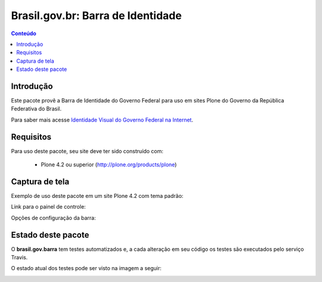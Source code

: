 **************************************
Brasil.gov.br: Barra de Identidade
**************************************

.. contents:: Conteúdo
   :depth: 2

Introdução
-----------

Este pacote provê a Barra de Identidade do Governo Federal para uso em
sites Plone do Governo da República Federativa do Brasil.

Para saber mais acesse `Identidade Visual do Governo Federal na 
Internet <http://epwg.governoeletronico.gov.br/barra/>`_.

Requisitos
------------

Para uso deste pacote, seu site deve ter sido construído com:

    * Plone 4.2 ou superior (http://plone.org/products/plone)

Captura de tela
------------------

Exemplo de uso deste pacote em um site Plone 4.2 com tema padrão:

.. image:: https://github.com/plonegovbr/brasil.gov.barra/raw/master/screenshot.png


Link para o painel de controle:

.. image:: https://github.com/plonegovbr/brasil.gov.barra/raw/master/screenshot-controle1.png

Opções de configuração da barra:

.. image:: https://github.com/plonegovbr/brasil.gov.barra/raw/master/screenshot-controle2.png

Estado deste pacote
---------------------

O **brasil.gov.barra** tem testes automatizados e, a cada alteração em seu
código os testes são executados pelo serviço Travis. 

O estado atual dos testes pode ser visto na imagem a seguir:

.. image:: https://secure.travis-ci.org/plonegovbr/brasil.gov.barra.png
    :target: http://travis-ci.org/plonegovbr/brasil.gov.barra

